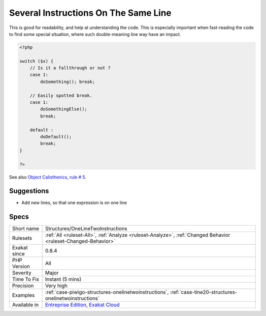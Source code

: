 .. _structures-onelinetwoinstructions:

.. _several-instructions-on-the-same-line:

Several Instructions On The Same Line
+++++++++++++++++++++++++++++++++++++

.. meta\:\:
	:description:
		Several Instructions On The Same Line: Usually, instructions do not share their line : one instruction, one line.
	:twitter:card: summary_large_image
	:twitter:site: @exakat
	:twitter:title: Several Instructions On The Same Line
	:twitter:description: Several Instructions On The Same Line: Usually, instructions do not share their line : one instruction, one line
	:twitter:creator: @exakat
	:twitter:image:src: https://www.exakat.io/wp-content/uploads/2020/06/logo-exakat.png
	:og:image: https://www.exakat.io/wp-content/uploads/2020/06/logo-exakat.png
	:og:title: Several Instructions On The Same Line
	:og:type: article
	:og:description: Usually, instructions do not share their line : one instruction, one line
	:og:url: https://php-tips.readthedocs.io/en/latest/tips/Structures/OneLineTwoInstructions.html
	:og:locale: en
  Usually, instructions do not share their line : one instruction, one line. 

This is good for readability, and help at understanding the code. This is especially important when fast-reading the code to find some special situation, where such double-meaning line way have an impact.

.. code-block:: php
   
   <?php
   
   switch ($x) {
       // Is it a fallthrough or not ? 
       case 1:
           doSomething(); break;
   
       // Easily spotted break.
       case 1:
           doSomethingElse(); 
           break;
   
       default : 
           doDefault(); 
           break;
   }
   
   ?>

See also `Object Calisthenics, rule # 5 <http://williamdurand.fr/2013/06/03/object-calisthenics/#one-dot-per-line>`_.


Suggestions
___________

* Add new lines, so that one expression is on one line




Specs
_____

+--------------+-------------------------------------------------------------------------------------------------------------------------+
| Short name   | Structures/OneLineTwoInstructions                                                                                       |
+--------------+-------------------------------------------------------------------------------------------------------------------------+
| Rulesets     | :ref:`All <ruleset-All>`, :ref:`Analyze <ruleset-Analyze>`, :ref:`Changed Behavior <ruleset-Changed-Behavior>`          |
+--------------+-------------------------------------------------------------------------------------------------------------------------+
| Exakat since | 0.8.4                                                                                                                   |
+--------------+-------------------------------------------------------------------------------------------------------------------------+
| PHP Version  | All                                                                                                                     |
+--------------+-------------------------------------------------------------------------------------------------------------------------+
| Severity     | Major                                                                                                                   |
+--------------+-------------------------------------------------------------------------------------------------------------------------+
| Time To Fix  | Instant (5 mins)                                                                                                        |
+--------------+-------------------------------------------------------------------------------------------------------------------------+
| Precision    | Very high                                                                                                               |
+--------------+-------------------------------------------------------------------------------------------------------------------------+
| Examples     | :ref:`case-piwigo-structures-onelinetwoinstructions`, :ref:`case-tine20-structures-onelinetwoinstructions`              |
+--------------+-------------------------------------------------------------------------------------------------------------------------+
| Available in | `Entreprise Edition <https://www.exakat.io/entreprise-edition>`_, `Exakat Cloud <https://www.exakat.io/exakat-cloud/>`_ |
+--------------+-------------------------------------------------------------------------------------------------------------------------+


